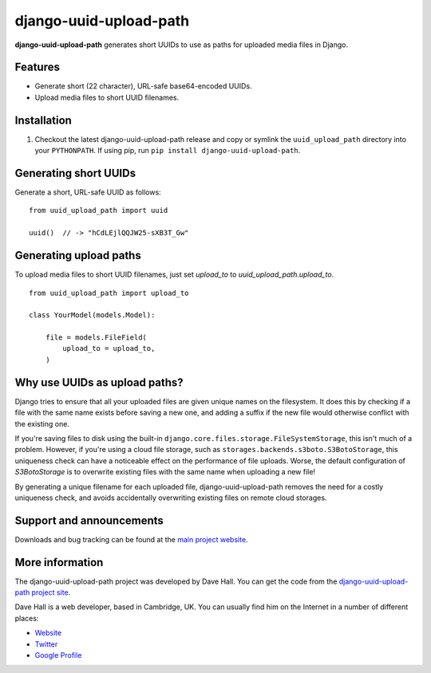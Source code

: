 django-uuid-upload-path
=======================

**django-uuid-upload-path** generates short UUIDs to use as paths for uploaded media files in Django.


Features
--------

-  Generate short (22 character), URL-safe base64-encoded UUIDs.
-  Upload media files to short UUID filenames.


Installation
------------

1. Checkout the latest django-uuid-upload-path release and copy or symlink the
   ``uuid_upload_path`` directory into your ``PYTHONPATH``.  If using pip, run 
   ``pip install django-uuid-upload-path``.


Generating short UUIDs
----------------------

Generate a short, URL-safe UUID as follows:

::

    from uuid_upload_path import uuid

    uuid()  // -> "hCdLEjlQQJW25-sXB3T_Gw"



Generating upload paths
-----------------------

To upload media files to short UUID filenames, just set `upload_to` to `uuid_upload_path.upload_to`.

::

    from uuid_upload_path import upload_to

    class YourModel(models.Model):

        file = models.FileField(
            upload_to = upload_to,
        )


Why use UUIDs as upload paths?
------------------------------

Django tries to ensure that all your uploaded files are given unique names on the filesystem. It does this by checking if a file with the same name exists before saving a new one, and adding a suffix if the new file would otherwise conflict with the existing one.

If you're saving files to disk using the built-in ``django.core.files.storage.FileSystemStorage``, this isn't much of a problem. However, if you're using a cloud file storage, such as ``storages.backends.s3boto.S3BotoStorage``, this uniqueness check can have a noticeable effect on the performance of file uploads. Worse, the default configuration of `S3BotoStorage` is to overwrite existing files with the same name when uploading a new file!

By generating a unique filename for each uploaded file, django-uuid-upload-path removes the need for a costly uniqueness check, and avoids accidentally overwriting existing files on remote cloud storages.


Support and announcements
-------------------------

Downloads and bug tracking can be found at the `main project
website <http://github.com/etianen/django-uuid-upload-path>`_.


More information
----------------

The django-uuid-upload-path project was developed by Dave Hall. You can get the
code from the `django-uuid-upload-path project
site <http://github.com/etianen/django-uuid-upload-path>`_.

Dave Hall is a web developer, based in Cambridge, UK. You can
usually find him on the Internet in a number of different places:

-  `Website <http://www.etianen.com/>`_
-  `Twitter <http://twitter.com/etianen>`_
-  `Google Profile <http://www.google.com/profiles/david.etianen>`_

